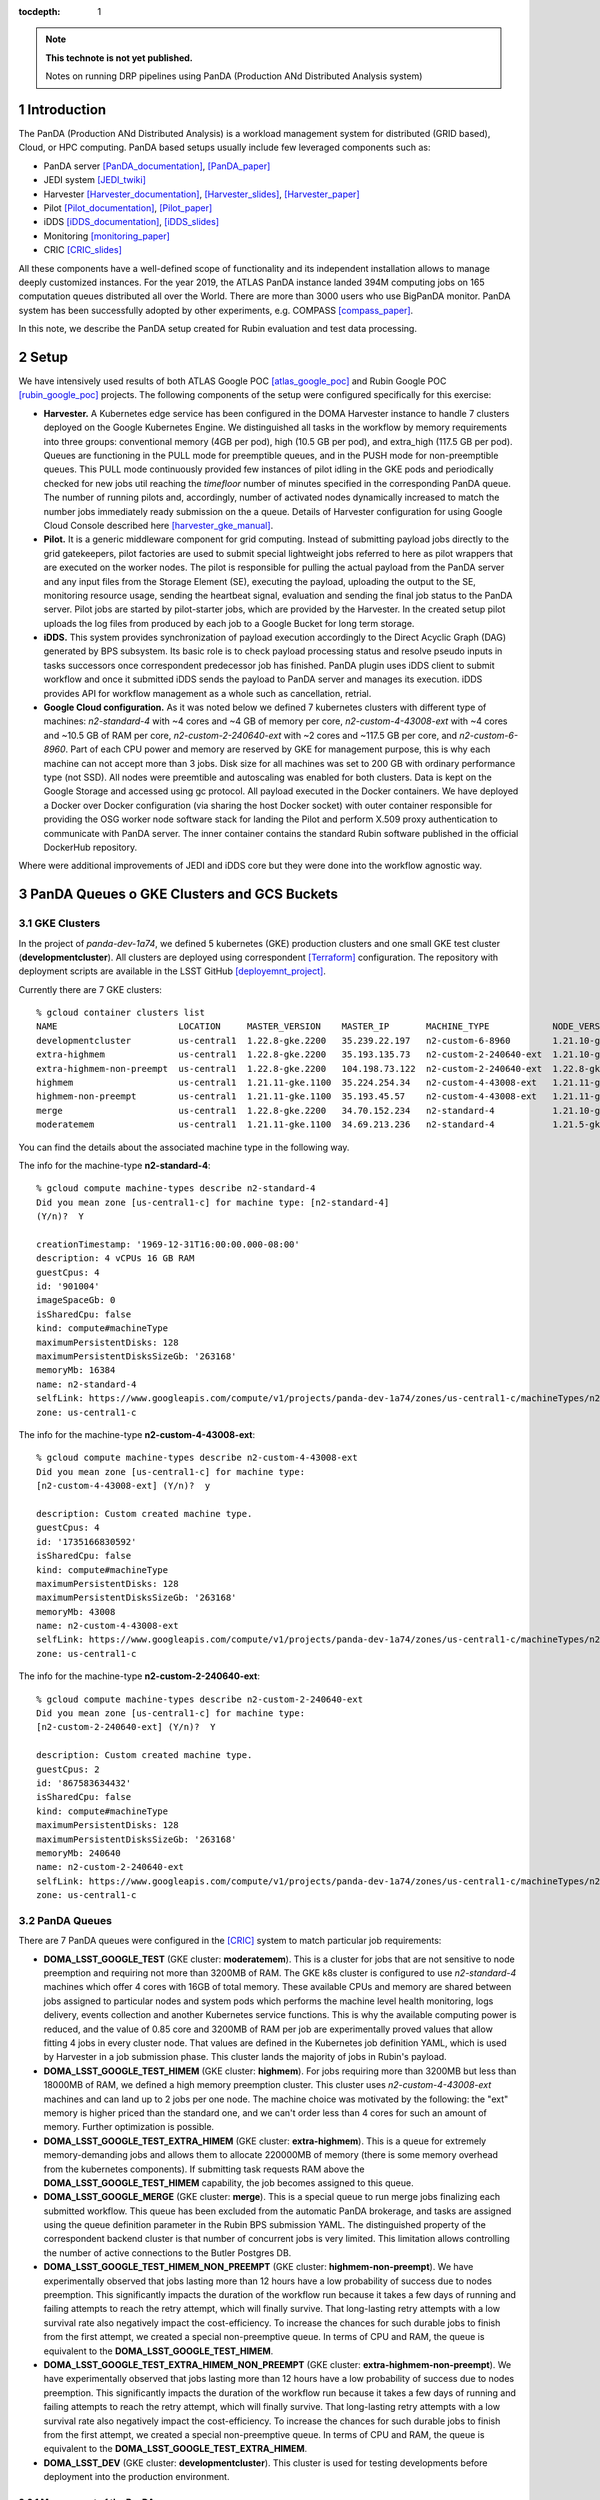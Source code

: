 ..
  Technote content.

  See https://developer.lsst.io/restructuredtext/style.html
  for a guide to reStructuredText writing.

  Do not put the title, authors or other metadata in this document;
  those are automatically added.

  Use the following syntax for sections:

  Sections
  ========

  and

  Subsections
  -----------

  and

  Subsubsections
  ^^^^^^^^^^^^^^

  To add images, add the image file (png, svg or jpeg preferred) to the
  _static/ directory. The reST syntax for adding the image is

  .. figure:: /_static/filename.ext
     :name: fig-label

     Caption text.

   Run: ``make html`` and ``open _build/html/index.html`` to preview your work.
   See the README at https://github.com/lsst-sqre/lsst-technote-bootstrap or
   this repo's README for more info.

   Feel free to delete this instructional comment.

:tocdepth: 1

.. Please do not modify tocdepth; will be fixed when a new Sphinx theme is shipped.

.. sectnum::

.. TODO: Delete the note below before merging new content to the master branch.

.. note::

   **This technote is not yet published.**

   Notes on running DRP pipelines using PanDA (Production ANd Distributed Analysis system)

.. Add content here.
.. Do not include the document title (it's automatically added from metadata.yaml).
.. .. rubric:: References

.. Make in-text citations with: :cite:`bibkey`.

.. .. bibliography:: local.bib lsstbib/books.bib lsstbib/lsst.bib lsstbib/lsst-dm.bib lsstbib/refs.bib lsstbib/refs_ads.bib
..    :style: lsst_aa

Introduction
============
The PanDA (Production ANd Distributed Analysis) is a workload management system for distributed (GRID
based), Cloud, or HPC computing. PanDA based setups usually include few leveraged components such as:

- PanDA server [PanDA_documentation]_, [PanDA_paper]_
- JEDI system [JEDI_twiki]_
- Harvester [Harvester_documentation]_, [Harvester_slides]_, [Harvester_paper]_
- Pilot [Pilot_documentation]_, [Pilot_paper]_
- iDDS [iDDS_documentation]_, [iDDS_slides]_
- Monitoring [monitoring_paper]_
- CRIC [CRIC_slides]_

All these components have a well-defined scope of functionality and its independent installation allows to manage deeply
customized instances.
For the year 2019, the ATLAS PanDA instance landed 394M computing jobs on 165 computation queues distributed all over
the World. There are more than 3000 users who use BigPanDA monitor. PanDA system has been successfully adopted by other
experiments, e.g. COMPASS [compass_paper]_.

In this note, we describe the PanDA setup created for Rubin evaluation and test data processing.

Setup
=====
We have intensively used results of both ATLAS Google POC [atlas_google_poc]_ and Rubin Google POC
[rubin_google_poc]_ projects. The following components of the setup were configured specifically for this exercise:

- **Harvester.** A Kubernetes edge service has been configured in the DOMA Harvester instance to handle 7 clusters
  deployed on the Google Kubernetes Engine. We distinguished all tasks in the workflow by memory requirements into three
  groups: conventional memory (4GB per pod), high (10.5 GB per pod), and extra_high (117.5 GB per pod). 
  Queues are functioning in the PULL mode for preemptible queues, and in the PUSH mode for non-preemptible queues. 
  This PULL mode continuously provided few instances of pilot idling in the GKE pods and periodically checked for new jobs
  util reaching the *timefloor* number of minutes specified in the corresponding PanDA queue. 
  The number of running pilots and, accordingly, number of activated nodes dynamically increased to match the number jobs
  immediately ready submission on the a queue. Details of Harvester configuration for using Google Cloud Console
  described here [harvester_gke_manual]_.
- **Pilot.** It is a generic middleware component for grid computing. Instead of submitting payload jobs directly to
  the grid gatekeepers, pilot factories are used to submit special lightweight jobs referred to here as pilot wrappers
  that are executed on
  the worker nodes. The pilot is responsible for pulling the actual payload from the PanDA server and any input files
  from the Storage Element (SE), executing the payload, uploading the output to the SE, monitoring resource usage,
  sending the heartbeat signal, evaluation and sending the final job
  status to the PanDA server. Pilot jobs are started by pilot-starter jobs, which are provided by the Harvester.
  In the created setup pilot uploads the log files from produced by each job to a Google Bucket for long term storage.
- **iDDS.** This system provides synchronization of payload execution accordingly to the Direct Acyclic Graph
  (DAG) generated by BPS subsystem. Its basic role is to check payload processing status and resolve pseudo inputs
  in tasks successors once correspondent predecessor job has finished. PanDA plugin uses iDDS client to submit workflow
  and once it submitted iDDS sends the payload to PanDA server and manages its execution. iDDS provides API for
  workflow management as a whole such as cancellation, retrial.
- **Google Cloud configuration.**  As it was noted below we defined 7 kubernetes clusters with different type of
  machines: *n2-standard-4* with ~4 cores and ~4 GB of memory per core, *n2-custom-4-43008-ext* with ~4
  cores and ~10.5 GB of RAM per core, *n2-custom-2-240640-ext* with ~2 cores and ~117.5 GB per core, and *n2-custom-6-8960*. 
  Part of each CPU power and memory are reserved by GKE for management purpose,
  this is why each machine can not accept more than 3 jobs. Disk size for all machines was set to 200 GB with ordinary
  performance type (not SSD). All nodes were preemtible and autoscaling was enabled for both clusters.
  Data is kept on the Google Storage and accessed using gc protocol. All payload executed in the
  Docker containers. We have deployed a Docker over Docker configuration (via sharing the host Docker socket) 
  with outer container responsible for providing
  the OSG worker node software stack for landing the Pilot and perform X.509 proxy authentication to communicate
  with PanDA server. The inner container contains the standard Rubin software published in the official DockerHub
  repository.

Where were additional improvements of JEDI and iDDS core but they were done into the workflow agnostic way.

PanDA Queues o GKE Clusters and GCS Buckets
===========================================

GKE Clusters
------------

In the project of *panda-dev-1a74*, we defined 5 kubernetes (GKE) production clusters
and one small GKE test cluster (**developmentcluster**). All clusters are deployed using correspondent [Terraform]_
configuration. The repository with deployment scripts are available in the LSST GitHub [deployemnt_project]_.

Currently there are 7 GKE clusters::

 % gcloud container clusters list
 NAME                       LOCATION     MASTER_VERSION    MASTER_IP       MACHINE_TYPE            NODE_VERSION        NUM_NODES  STATUS
 developmentcluster         us-central1  1.22.8-gke.2200   35.239.22.197   n2-custom-6-8960        1.21.10-gke.1500 *  1          RUNNING
 extra-highmem              us-central1  1.22.8-gke.2200   35.193.135.73   n2-custom-2-240640-ext  1.21.10-gke.1500 *  4          RUNNING
 extra-highmem-non-preempt  us-central1  1.22.8-gke.2200   104.198.73.122  n2-custom-2-240640-ext  1.22.8-gke.200 *    2          RUNNING
 highmem                    us-central1  1.21.11-gke.1100  35.224.254.34   n2-custom-4-43008-ext   1.21.11-gke.900 *   3          RUNNING
 highmem-non-preempt        us-central1  1.21.11-gke.1100  35.193.45.57    n2-custom-4-43008-ext   1.21.11-gke.1100    5          RUNNING
 merge                      us-central1  1.22.8-gke.2200   34.70.152.234   n2-standard-4           1.21.10-gke.1500 *  2          RUNNING
 moderatemem                us-central1  1.21.11-gke.1100  34.69.213.236   n2-standard-4           1.21.5-gke.1302 *   3          RUNNING

You can find the details about the associated machine type in the following way.

The info for the machine-type **n2-standard-4**::

 % gcloud compute machine-types describe n2-standard-4          
 Did you mean zone [us-central1-c] for machine type: [n2-standard-4] 
 (Y/n)?  Y

 creationTimestamp: '1969-12-31T16:00:00.000-08:00'
 description: 4 vCPUs 16 GB RAM
 guestCpus: 4
 id: '901004'
 imageSpaceGb: 0
 isSharedCpu: false
 kind: compute#machineType
 maximumPersistentDisks: 128
 maximumPersistentDisksSizeGb: '263168'
 memoryMb: 16384
 name: n2-standard-4
 selfLink: https://www.googleapis.com/compute/v1/projects/panda-dev-1a74/zones/us-central1-c/machineTypes/n2-standard-4
 zone: us-central1-c

The info for the machine-type **n2-custom-4-43008-ext**::

 % gcloud compute machine-types describe n2-custom-4-43008-ext
 Did you mean zone [us-central1-c] for machine type: 
 [n2-custom-4-43008-ext] (Y/n)?  y

 description: Custom created machine type.
 guestCpus: 4
 id: '1735166830592'
 isSharedCpu: false
 kind: compute#machineType
 maximumPersistentDisks: 128
 maximumPersistentDisksSizeGb: '263168'
 memoryMb: 43008
 name: n2-custom-4-43008-ext
 selfLink: https://www.googleapis.com/compute/v1/projects/panda-dev-1a74/zones/us-central1-c/machineTypes/n2-custom-4-43008-ext
 zone: us-central1-c
 
The info for the machine-type **n2-custom-2-240640-ext**::

 % gcloud compute machine-types describe n2-custom-2-240640-ext
 Did you mean zone [us-central1-c] for machine type: 
 [n2-custom-2-240640-ext] (Y/n)?  Y

 description: Custom created machine type.
 guestCpus: 2
 id: '867583634432'
 isSharedCpu: false
 kind: compute#machineType
 maximumPersistentDisks: 128
 maximumPersistentDisksSizeGb: '263168'
 memoryMb: 240640
 name: n2-custom-2-240640-ext
 selfLink: https://www.googleapis.com/compute/v1/projects/panda-dev-1a74/zones/us-central1-c/machineTypes/n2-custom-2-240640-ext
 zone: us-central1-c
 
PanDA Queues
------------

There are 7 PanDA queues were configured in the [CRIC]_ system to match particular job requirements:

- **DOMA_LSST_GOOGLE_TEST** (GKE cluster: **moderatemem**). This is a cluster for jobs that are not sensitive to node
  preemption
  and requiring not more than 3200MB of RAM. The GKE k8s cluster is configured to use *n2-standard-4* machines which
  offer 4
  cores with 16GB of total memory. These available CPUs and memory are shared between jobs assigned to particular nodes
  and system pods which performs the machine level health monitoring, logs delivery, events collection and another
  Kubernetes service functions. This is why the available computing power is reduced, and the value of 0.85
  core and 3200MB of RAM per job are
  experimentally proved values that allow fitting 4 jobs in every cluster node. That values are defined in the
  Kubernetes job definition YAML, which is used by Harvester in a job submission phase. This cluster lands the majority
  of jobs in Rubin's payload.
- **DOMA_LSST_GOOGLE_TEST_HIMEM** (GKE cluster: **highmem**). For jobs requiring more than 3200MB but less than
  18000MB of RAM, we defined a high memory preemption cluster. This cluster uses *n2-custom-4-43008-ext* machines and
  can land up to 2 jobs per one node. The machine choice was motivated by the following: the "ext" memory is higher
  priced than the standard one, and we can't order less than 4 cores for such an amount of memory. Further optimization
  is possible.
- **DOMA_LSST_GOOGLE_TEST_EXTRA_HIMEM**  (GKE cluster: **extra-highmem**). This is a queue for extremely
  memory-demanding jobs and allows them to allocate 220000MB of memory (there is some memory overhead from the kubernetes components). 
  If submitting task requests RAM above the
  **DOMA_LSST_GOOGLE_TEST_HIMEM** capability, the job becomes assigned to this queue.
- **DOMA_LSST_GOOGLE_MERGE** (GKE cluster: **merge**). This is a special queue to run merge jobs finalizing each
  submitted workflow. This queue has been excluded from the automatic PanDA brokerage, and tasks are assigned using
  the queue definition parameter in the Rubin BPS submission YAML. The distinguished property of the correspondent
  backend cluster is that number of concurrent jobs is very limited. This limitation allows controlling the number of
  active connections to the Butler Postgres DB.
- **DOMA_LSST_GOOGLE_TEST_HIMEM_NON_PREEMPT** (GKE cluster: **highmem-non-preempt**). We have experimentally observed
  that jobs lasting more than 12 hours have a low probability of success due to nodes preemption. This significantly
  impacts the duration of the workflow run because it takes a few days of running and failing attempts to reach the
  retry attempt, which will finally survive. That long-lasting retry attempts with a low survival rate also negatively
  impact the cost-efficiency. To increase the chances for such durable jobs to finish from the first attempt, we
  created a special non-preemptive queue. In terms of CPU and RAM, the queue is equivalent to the
  **DOMA_LSST_GOOGLE_TEST_HIMEM**.
- **DOMA_LSST_GOOGLE_TEST_EXTRA_HIMEM_NON_PREEMPT** (GKE cluster: **extra-highmem-non-preempt**). We have experimentally observed
  that jobs lasting more than 12 hours have a low probability of success due to nodes preemption. This significantly
  impacts the duration of the workflow run because it takes a few days of running and failing attempts to reach the
  retry attempt, which will finally survive. That long-lasting retry attempts with a low survival rate also negatively
  impact the cost-efficiency. To increase the chances for such durable jobs to finish from the first attempt, we
  created a special non-preemptive queue. In terms of CPU and RAM, the queue is equivalent to the
  **DOMA_LSST_GOOGLE_TEST_EXTRA_HIMEM**.
- **DOMA_LSST_DEV**  (GKE cluster: **developmentcluster**). This cluster is used for testing developments before
  deployment into the production environment.

Management of the PanDA queues
~~~~~~~~~~~~~~~~~~~~~~~~~~~~~~

The queues are configured and managed on the harvester server, **ai-idds-02.cern.ch**. While the harvester service is managed 
by `the uWSGI tool <https://uwsgi-docs.readthedocs.io/en/latest/>`_. The havester source code can be found at `https://github.com/HSF/harvester <https://github.com/HSF/harvester>`_.

There are 3 main commands in the shell script */opt/harvester/etc/rc.d/init.d/panda_harvester-uwsgi*:

- *start*: to start the harvester service.
- *stop*: to stop the running harvester service.
- *reload*: to reload the harvester configuration.

Configuration of the PanDA queues
~~~~~~~~~~~~~~~~~~~~~~~~~~~~~~~~~

The queues configuration files are available in the GitHub repository 
`the panda-conf github repo <https://github.com/lsst-dm/panda-conf/tree/master>`_. 

While the PanDA queue configuration related with the pilot behavior is defined 
in `the CRIC system <https://datalake-cric.cern.ch/atlas/pandaqueue/list/>`_, 
which is downloaded by the pilot wrapper, then is used in pilot jobs.
A copy of json file for each queue is saved in the github repo `lsst-dm/panda-conf <https://github.com/lsst-dm/panda-conf/tree/main/data-cric>`_.

Please note that the parameter **maxrss** in the cric json file specifies the maximum requested memory 
to start a POd on the corresponding GKE cluster. This number should not exceed the value of parameter **memoryMb** shown 
on the GKE cluster machine type output, minus some overhead from the kubernetes components on the GKE cluster, otherwise no POD could be started.

The harvester json file *panda_queueconfig.json* defines all PanDA queues on the harvester server. The *kube_job.yaml* provides
Kubernetes job configuration for **DOMA_LSST_GOOGLE_TEST_HIMEM**, **DOMA_LSST_GOOGLE_TEST_EXTRA_HIMEM**,
**DOMA_LSST_GOOGLE_MERGE** queues. The *kube_job_moderate.json* defines K8s jobs on **DOMA_LSST_GOOGLE_TEST** and
*kube_job_non_preempt.yaml* for **DOMA_LSST_GOOGLE_TEST_HIMEM_NON_PREEMPT** and **DOMA_LSST_GOOGLE_TEST_EXTRA_HIMEM_NON_PREEMPT**. The yaml file
*job_dev-prmon.yaml* is for the test queue **DOMA_LSST_DEV**.

The above "k8s_yaml_file" files instruct POD:

- what container image is used.
- what credentials are passed.
- what commands run in the container on the pod.

While the "k8s_config_file" files associate PanDA queues with their corresponding GKE clusters, which will be explained in the next subsection.

For the production queues, the commands inside the container are passed to *"bash -c"*::

 whoami;cd /tmp;export ALRB_noGridMW=NO; wget https://storage.googleapis.com/drp-us-central1-containers/pilots_starter_d3.py; chmod 755 ./pilots_starter_d3.py; ./pilots_starter_d3.py || true

It will download `the pilot package <https://github.com/PanDAWMS/pilot2>`_ and start a new pilot job.

Please note that the inner Rubin SW Docker container and the outer pilot Docker container share with the host Docker socket and Daemon, 
so the bind mount path between the inner and outer containers must be same on the host machine. 
For example, in order to bind-mount **logDir=/tmp/panda/${PANDAID}** 
(as shown in the parameter **runnerCommand** of `bps yaml file <https://github.com/lsst/ctrl_bps_panda/blob/w.2022.32/config/bps_idf.yaml#L72>`_),
the volume /tmp/panda has already been created on the host machine and bind-mounted onto the outer Docker container, 
as specified in `queue configuration yaml files <https://github.com/lsst-dm/panda-conf/blob/master/harvester/kube_job.yaml>`_::

      volumes:
        - name: temp-volume
          hostPath:
              path: /tmp/panda
              type: DirectoryOrCreate

For debugging purpose, a POD node can be created independently with a test yaml file.
But a different metadata name should be used i.e. *test-job*, in the yaml file. For example::

 kubectl create -f test.yaml
 kubectl get pods -l job-name=test-job
 kubectl exec -it $podName -- /bin/bash

which creates a pod in the job-name of test-job, and enters to the container on that POD to debug, where $podName is
the POD name found on the command "*kubectl get pods*".

Association of PanDA queues with GKE Clusters
~~~~~~~~~~~~~~~~~~~~~~~~~~~~~~~~~~~~~~~~~~~~~

In order to associate a new GKE cluster with the corresponding PanDA queue, a "k8s_config_file" file need to be created. Take an example of the cluster "**extra-highmem-non-preempt**"::

 export KUBECONFIG=/data/idds/gcloud_config_rubin/kube_extra_large_mem_non_preempt
 gcloud container clusters get-credentials --region=us-central1 extra-highmem-non-preempt
 chmod og+rw $KUBECONFIG


GKE Authentication for PanDA Queues
~~~~~~~~~~~~~~~~~~~~~~~~~~~~~~~~~~~

The environment variable **CLOUDSDK_CONFIG** defines the location of Google Cloud SDK’s config files. 
On the harvester server machine the environment variable is defined to */data/idds/gcloud_config* 
in the file */opt/harvester/etc/rc.d/init.d/panda_harvester-uwsgi*.
During new wokers creation the harvester server needs to run Google cloud authentication command::

 gcloud config config-helper --format=json

Please be aware that all the files and directories under **$CLOUDSDK_CONFIG** should be owned by 
the account running the harvester service::

 [root@ai-idds-02 etc]# ls -ltA /data/idds/gcloud_config
 total 68
 -rw-------.  1 iddssv1 zp  9216 Jul 27 20:55 access_tokens.db
 -rw-------.  1 iddssv1 zp     5 Jul 27 20:55 gce
 drwxr-xr-x. 30 iddssv1 zp  4096 Jul 27 02:33 logs
 -rw-------.  1 iddssv1 zp  5883 Jul 14 09:54 .kube
 -rw-r--r--.  1 iddssv1 zp    36 Jul 14 09:51 .last_survey_prompt.yaml
 -rw-r--r--.  1 iddssv1 zp     0 Jun 14 21:06 config_sentinel
 drwx------.  6 iddssv1 zp  4096 Jun 14 21:06 legacy_credentials
 -rw-------.  1 iddssv1 zp 14336 Jun 14 21:06 credentials.db
 drwxr-xr-x.  2 iddssv1 zp  4096 May 26 19:59 configurations
 -rw-------.  1 iddssv1 zp  4975 Apr 19  2021 .kube_conv
 -rw-r--r--.  1 iddssv1 zp     7 Aug 26  2020 active_config

On default, gcloud commands write log files into $CLOUDSDK_CONFIG/logs, 
and will automatically clear log files and directories more than 30 days old, 
uncless the flag `disable_file_logging <https://cloud.google.com/sdk/gcloud/reference/config/set>`_ is enabled.

To check which account is used in the Google cloud authentication, just run **gcloud auth list**::

 % gcloud auth list  
    Credentialed Accounts
 ACTIVE  ACCOUNT
 *       dev-panda-harvester@panda-dev-1a74.iam.gserviceaccount.com
         gcs-access@panda-dev-1a74.iam.gserviceaccount.com
         spadolski@lsst.cloud
         yesw@lsst.cloud

 To set the active account, run:
     $ gcloud config set account `ACCOUNT`

The GKE authentication account has been changed to use the service account **dev-panda-harvester**.

To modify the active account, first run the Google cloud authentication "**gcloud auth login**", then run **gcloud config set account `ACCOUNT`**. 

AWS Access Key for S3 Access to GCS Buckets
~~~~~~~~~~~~~~~~~~~~~~~~~~~~~~~~~~~~~~~~~~~

Rubin jobs need to access the GCS butler bucket in s3 botocore, hence AWS authentication is required. The AWS access secret key is stored in he environment variables **AWS_ACCESS_KEY_ID** and **AWS_SECRET_ACCESS_KEY**.

Currently the AWS access key from the service account **butler-gcs-butler-gcs-data-sa@data-curation-prod-fbdb.iam.gserviceaccount.com** is used as show on `the interoperability setting page <https://console.cloud.google.com/storage/settings;tab=project_access?project=data-curation-prod-fbdb>`_ for the project *data-curation-prod-fbdb*. 

The AWS access key is passed to the POD nodes via `kubernetes secrets <https://kubernetes.io/docs/concepts/configuration/secret/>`_ in the *data* field which have to be **base64-encoded** strings. 
Then the AWS access key is passed as environment variables into the Rubin docker containers. 

GCS Buckets
-----------

In the Google Cloud Storage (GCS), we defined two buckets, **drp-us-central1-containers** and
**drp-us-central1-logging**, as shown below:

.. figure:: /_static/GCS_Buckets-in-Rubin.jpg
     :name: List of buckets in the project

The 3rd bucket in the name of "us.artifacts.*", was automatically created in the Google Cloud Build, to store the
build container images.

As the bucket name indicates, the bucket **drp-us-central1-containers** accommodate container image files, the
pilot-related files and panda queue configuration files. The other bucket **drp-us-central1-logging** stores the log
files of pilot and payload jobs.

The logging bucket is configured in *Uniform* access mode, allowing public access, and allowing a special service
account **gcs-access** with the permission of **roles/storage.legacyBucketWriter** and **roles/storage.legacyObjectReader**.
The credential json file of this special service account is generated in the following command::

 gcloud iam service-accounts keys create gcs-access.json --iam-account=gcs-access@${projectID}.iam.gserviceaccount.com

Where $projectID is *panda-dev-1a74*.  Then it is passed to the container on the POD nodes via the secret name
*gcs-access*, with the environmental variable **GOOGLE_APPLICATION_CREDENTIAL** pointing to the json file.

Job Run Procedure in PanDA
==========================

The PanDA system is overviewed in the following graph:

.. figure:: /_static/PandaSys.png
     :name: PanDA system overview

The detailed description of these components presented in the slides of
`PanDA status update talk <https://brookhavenlab-my.sharepoint.com/:p:/g/personal/spadolski_bnl_gov/ERnBzu8NO0lHi57ZcS_ESkUBJGl_8qdpKVr4VvG2TICp0A?e=5vaCdw>`_.

Job Submission
--------------

As described in `the PanDA Orchestration User Guide <https://docs.google.com/document/d/1J0Dxe_TJoIpWQm_izBY4Cz6mWkgLCVTZB6pZxkjS0Gg/view>`_,
jobs generated by the BPS subsystem end then grouped in into tasks by PanDA plugin using jobs labels as a grouping criteria.
In this way, each task performs the unique principal operations over different Data/Node ids. Each job has its own input
Data/Node id. The submission YAML file is described here: `configuration YAML file <https://pipelines.lsst.io/v/w_2021_24/modules/lsst.ctrl.bps/quickstart.html#bps-configuration-file>`_.
Once PanDA plugin generates a workflow of dependent jobs united into tasks it submits them into iDDS
performing transitional authentication in PanDA server.
`The PanDA monitoring page <https://panda-doma.cern.ch/tasks/>`_ will show the tasks in the status of *registered*, as shown below:

.. figure:: /_static/Jobs-registered.jpg
     :name: Registered PanDA jobs

Job Starting
------------

`The harvester server <https://github.com/HSF/harvester>`_, *ai-idds-02.cern.ch*, is continuously querying the PanDA
server about the number of jobs to run, then triggers the corresponding GKE cluster to start up the needed POD nodes.
this moment, those tasks/jobs status will be changed into *running*, as shown below:

.. figure:: /_static/Jobs-running.jpg
     :name: Running PanDA jobs

Job Running
-----------

The POD nodes run in the pilot/Rubin container, for example,
*us.gcr.io/panda-dev-1a74/centos:7-stack-lsst_distrib-w_2021_21_osg_d3*, as configured in the GKE cluster. Each jobs
on the POD nodes start one pilot job inside the container.
The pilot job will first get the corresponding PanDA queue configuration and the associated storage
ddmendpoint (*RSE*) configuration from CRIC.

The pilot job uses the provided job definition in case of **PUSH** mode, or will get retrieve definition in case of **PULL** mode.
Then the pilot job runs the provided payload job. In case of **PULL** mode, one pilot job could get and run multiple payload jobs one by one.
After the payload job finishes, the pilot will use
`the python client for GCS <https://googleapis.dev/python/storage/latest/index.html>`_ to write the payload job log
file into `the Google Cloud Storage bucket <https://storage.googleapis.com/drp-us-central1-logging/>`_, which is
defined in the PanDA queue and RSE configuration.
Then the pilot will update the job status including the public access URL to the log files, as shown below:

.. figure:: /_static/Jobs-done.jpg
     :name: Finished PanDA jobs

If the jobs have not finished successfully, the job status would be *failed*.

The pilot communication with the PanDA server is authenticated with a valid grid proxy,
which is passed to the container through POD. Similarly, a credential json file of the GCS bucket access service
account is passed to the container, in order to write/access to the GCS bucket in the python client for the
Google Cloud Storage.

Job Monitoring
--------------
Users can visit the PanDA monitoring server, `https://panda-doma.cern.ch/ <https://panda-doma.cern.ch/>`_, to
check the workflow/task/job status. The PanDA monitor fetches the payload information from the central database. The
monitoring provides the drill down functionality starting from a workflow and finishing by a particular job log.
Click on the task IDs will go into the details of each task, then click on the number
under the job status such as *running*, *finished*, or *failed*, will show the list of jobs in that status. You can
check each job details by following *the PanDA ID number*.

Real-time Logging
-----------------
The Rubin jobs on the PanDA queues are also provided with (near)real-time logging on Google Cloud Logging.
Once the jobs have been running on the PandDA queues, users can check the json format job logs on 
`the Google Logs Explorer <https://console.cloud.google.com/logs>`_.
To access it, you need to login with your Google account of **lsst.cloud**, 
and select the project of **"panda-dev"** (the full name is **panda-dev-1a74**).

On the Google Logs Explorer, you make the query. Please include the logName **Panda-RubinLog** in the query::

 logName="projects/panda-dev-1a74/logs/Panda-RubinLog"

For specific panda task jobs, you can add one field condition on **jsonPayload.TaskID** in the query, such as::

 logName="projects/panda-dev-1a74/logs/Panda-RubinLog"
 jsonPayload.TaskID="6973"

For a specific individual panda job, you can include the field **jsonPayload.PandaJobID**.
Or search for a substring "Importing" in the log message::

 logName="projects/panda-dev-1a74/logs/Panda-RubinLog"
 jsonPayload.TaskID="6973"
 jsonPayload.message:"Importing"

Or ask for logs containing the field *"MDC.RUN"*::

 logName="projects/panda-dev-1a74/logs/Panda-RubinLog"
 jsonPayload.TaskID="6969"
 jsonPayload.MDC.RUN:*

You will get something like:

.. figure:: /_static/Screenshot-GoogleLogsQuery-20211012.jpg
     :name: Example of Google Logs Query


You can change the time period from the top panel. The default is the last hour.

And you can also pull down the **Configure** menu (on the middle right) to change what to be displayed on the **SUMMARY** column of the query result. By default, it shows the content of *jsonPayload.message*.


There are more fields available in the query. As you are typing in the query window, it will show up autocomplete field options for you.

You can visit `the page of Advanced logs queries <https://cloud.google.com/logging/docs/view/advanced-queries>`_ for more details on the query syntax.

Support
==========
There are two lines of support: Rubin-specific and core PanDA components. For front line support we established a
dedicated slack channel: #rubinobs-panda-support. If an occurred problem goes beyond the Rubin deployment, a
correspondent development team could be involved. Support channel for each subsystem of the setup provided in
particular documentation.

References
==========
.. [PanDA_documentation] PanDA Documentation Page `https://panda-wms.readthedocs.io/en/latest/ <https://panda-wms.readthedocs.io/en/latest/>`_
.. [PanDA_paper] Evolution of the ATLAS PanDA workload management system for exascale computational science `<https://www.researchgate.net/publication/274619051_Evolution_of_the_ATLAS_PanDA_workload_management_system_for_exascale_computational_science>`_
.. [JEDI_twiki] JEDI Twiki Page `<https://twiki.cern.ch/twiki/bin/view/PanDA/PandaJEDI>`_
.. [Harvester_documentation] Harvester Documentation `<https://github.com/HSF/harvester/wiki>`_
.. [Harvester_slides] Harvester Slides `<http://cds.cern.ch/record/2625435/files/ATL-SOFT-SLIDE-2018-400.pdf>`_
.. [Harvester_paper] Harvester: an edge service harvesting heterogeneous resources for ATLAS `<https://www.epj-conferences.org/articles/epjconf/pdf/2019/19/epjconf_chep2018_03030.pdf>`_
.. [Pilot_documentation] Pilot documentation `<https://github.com/PanDAWMS/pilot2/wiki>`_
.. [Pilot_paper] The next generation PanDA Pilot for and beyond the ATLAS experiment `<https://cds.cern.ch/record/2648507/files/Fulltext.pdf>`_
.. [iDDS_documentation] iDDS documentation `<https://idds.readthedocs.io/en/latest/>`_
.. [iDDS_slides] iDDS slides `<https://indico.cern.ch/event/849155/contributions/3576915/attachments/1917085/3170006/idds_20100927_atlas_sc_week.pdf>`_
.. [monitoring_paper] BigPanDA monitoring paper `<https://inspirehep.net/files/37c79d51eadd0e8ec8e019aef8bbcfd8>`_
.. [CRIC_slides] `<https://indico.cern.ch/event/578991/contributions/2738744/attachments/1538768/2412065/20171011_GDB_CRIC_sameNEC.pdf>`_
.. [compass_paper] `<http://ceur-ws.org/Vol-1787/385-388-paper-67.pdf>`_
.. [atlas_google_poc] `<https://indico.bnl.gov/event/8608/contributions/38034/attachments/28380/43694/HEP_Google_May26_2020.pdf>`_
.. [rubin_google_poc] `<https://dmtn-157.lsst.io/>`_
.. [harvester_gke_manual] `<https://github.com/HSF/harvester/wiki/Google-Kubernetes-Engine-setup-and-useful-commands>`_
.. [Terraform] `<https://learn.hashicorp.com/collections/terraform/gcp-get-started>`_
.. [deployemnt_project] `<https://github.com/lsst/idf_deploy>`_
.. [CRIC] `<https://datalake-cric.cern.ch/>`_
